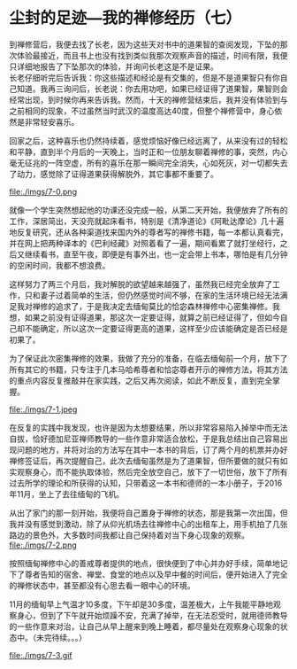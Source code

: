 * 尘封的足迹---我的禅修经历（七）

到禅修营后，我便去找了长老，因为这些天对书中的道果智的查阅发现，下坠的那次体验最接近，而且书上也没有找到类似我那次观察声音的描述，时间有限，我便只详细地报告了下坠那次的体验，并询问长老这是不是证果。\\

长老仔细听完后告诉我：你这些描述和经论是有交集的，但是不是道果智只有你自己知道。我再三询问后，长老说：你去用功吧，如果已经证得了道果智，果智则会经常出现，到时候你再来告诉我。然而，十天的禅修营结束后，我并没有体验到与之前相同的现象，不过虽然当时武汉的温度高达40度，但整个禅修营中，身心依然是非常轻安喜乐。

回家之后，这种喜乐也仍然持续着，感觉烦恼好像已经远离了，从来没有过的轻松和平静，直到半个月后的一天晚上，当时正和一位朋友聊着禅修的事，突然，内心毫无征兆的一阵空虚，所有的喜乐在那一瞬间完全消失，心如死灰，对一切都失去了动力，感觉除了证得道果获得解脱外，其它事都不重要了。

file:./imgs/7-0.png

就像一个学生突然想起他的功课还没完成一般，从第二天开始，我便放弃了所有的工作，深居简出，天没亮就起床看书，特别是《清净道论》《阿毗达摩论》几十遍地反复研究，还从各种渠道找来国内外的尊者写的禅修书籍，每一本都认真看完，并在网上把两种译本的《巴利经藏》对照着看了一遍，期间看累了就打坐经行，之后又继续看书，直至午夜，即便是有事外出，也一定会带上书本，哪怕是有几分钟的空闲时间，我都不想浪费。

这样努力了两三个月后，我对解脱的欲望越来越强了，虽然我已经完全放弃了工作，只和妻子过着简单的生活，但仍然感觉时间不够，在家的生活环境已经无法满足我对禅修的追求了，于是我决定去缅甸莫比的恰宓森林禅修中心密集禅修。我想，如果之前没有证得道果，那这次一定要证得，就算之前已经证得了，但如今自己却不能确定，所以这次一定要证得更高的道果，这样至少应该能确定是否已经是初果了。

为了保证此次密集禅修的效果，我做了充分的准备，在临去缅甸前一个月，放下了所有其它的书籍，只专注于几本马哈希尊者和恰宓尊者开示的禅修方法，将其方法的重点内容反复推敲并在家实践，之后又再次阅读，如此不断反复，直到完全掌握。

file:./imgs/7-1.jpeg

在反复的实践中我发现，也许是因为太想要结果，所以非常容易陷入掉举中而无法自拔，恰好德加尼亚禅师教导的一些作意非常适合放松，于是我总结出自己容易出现问题的地方，并将对治的方法写在其中一本书的背后，订了两个月的机票并办好禅修签证后，再次提醒自己，此次去缅甸虽然是为了道果智，但所要做的就只有如实观察身心，而不能执取体验，然后完全放空自己，放下了一切世俗，放下了所有过去所学的理论和所获得的认知，只带着这一本书和德师的一本小册子，于2016年11月，坐上了去往缅甸的飞机。

从出了家门的那一刻开始，我便将自己置身于禅修的状态，那是我第一次出国，但我并没有感觉到激动，除了从仰光机场去往禅修中心的出租车上，用手机拍了几张路边的景色外，大多数时间我都让自己保持着对当下身心现象的观察。\\
file:./imgs/7-2.png

按照缅甸禅修中心的善戒尊者提供的地点，很快便到了中心并办好手续，简单地记下了尊者告知的宿舍、禅堂、食堂的地点以及早中餐的时间后，便开始进入了完全的禅修状态中，甚至都没有心思去看一眼中心的环境。

11月的缅甸早上气温才10多度，下午却是30多度，温差极大，上午我能平静地观察身心，但到了下午就开始烦躁不安，充满了掉举，在无法忍受时，就用德师教导的一些作意来对治，让自己从早上醒来到晚上睡着，都尽量处在观察身心现象的状态中。（未完待续。。。）

file:./imgs/7-3.gif
